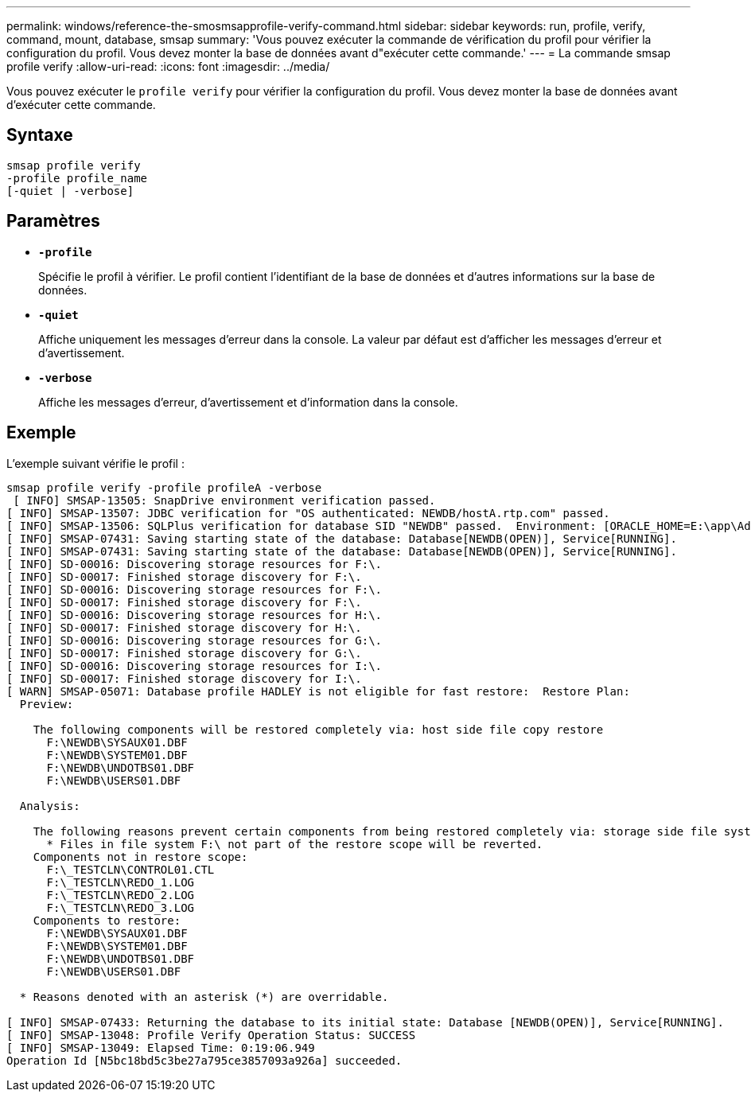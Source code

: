 ---
permalink: windows/reference-the-smosmsapprofile-verify-command.html 
sidebar: sidebar 
keywords: run, profile, verify, command, mount, database, smsap 
summary: 'Vous pouvez exécuter la commande de vérification du profil pour vérifier la configuration du profil. Vous devez monter la base de données avant d"exécuter cette commande.' 
---
= La commande smsap profile verify
:allow-uri-read: 
:icons: font
:imagesdir: ../media/


[role="lead"]
Vous pouvez exécuter le `profile verify` pour vérifier la configuration du profil. Vous devez monter la base de données avant d'exécuter cette commande.



== Syntaxe

[listing]
----

smsap profile verify
-profile profile_name
[-quiet | -verbose]
----


== Paramètres

* *`-profile`*
+
Spécifie le profil à vérifier. Le profil contient l'identifiant de la base de données et d'autres informations sur la base de données.

* *`-quiet`*
+
Affiche uniquement les messages d'erreur dans la console. La valeur par défaut est d'afficher les messages d'erreur et d'avertissement.

* *`-verbose`*
+
Affiche les messages d'erreur, d'avertissement et d'information dans la console.





== Exemple

L'exemple suivant vérifie le profil :

[listing]
----

smsap profile verify -profile profileA -verbose
 [ INFO] SMSAP-13505: SnapDrive environment verification passed.
[ INFO] SMSAP-13507: JDBC verification for "OS authenticated: NEWDB/hostA.rtp.com" passed.
[ INFO] SMSAP-13506: SQLPlus verification for database SID "NEWDB" passed.  Environment: [ORACLE_HOME=E:\app\Administrator\product\11.2.0\dbhome_1]
[ INFO] SMSAP-07431: Saving starting state of the database: Database[NEWDB(OPEN)], Service[RUNNING].
[ INFO] SMSAP-07431: Saving starting state of the database: Database[NEWDB(OPEN)], Service[RUNNING].
[ INFO] SD-00016: Discovering storage resources for F:\.
[ INFO] SD-00017: Finished storage discovery for F:\.
[ INFO] SD-00016: Discovering storage resources for F:\.
[ INFO] SD-00017: Finished storage discovery for F:\.
[ INFO] SD-00016: Discovering storage resources for H:\.
[ INFO] SD-00017: Finished storage discovery for H:\.
[ INFO] SD-00016: Discovering storage resources for G:\.
[ INFO] SD-00017: Finished storage discovery for G:\.
[ INFO] SD-00016: Discovering storage resources for I:\.
[ INFO] SD-00017: Finished storage discovery for I:\.
[ WARN] SMSAP-05071: Database profile HADLEY is not eligible for fast restore:  Restore Plan:
  Preview:

    The following components will be restored completely via: host side file copy restore
      F:\NEWDB\SYSAUX01.DBF
      F:\NEWDB\SYSTEM01.DBF
      F:\NEWDB\UNDOTBS01.DBF
      F:\NEWDB\USERS01.DBF

  Analysis:

    The following reasons prevent certain components from being restored completely via: storage side file system restore
      * Files in file system F:\ not part of the restore scope will be reverted.
    Components not in restore scope:
      F:\_TESTCLN\CONTROL01.CTL
      F:\_TESTCLN\REDO_1.LOG
      F:\_TESTCLN\REDO_2.LOG
      F:\_TESTCLN\REDO_3.LOG
    Components to restore:
      F:\NEWDB\SYSAUX01.DBF
      F:\NEWDB\SYSTEM01.DBF
      F:\NEWDB\UNDOTBS01.DBF
      F:\NEWDB\USERS01.DBF

  * Reasons denoted with an asterisk (*) are overridable.

[ INFO] SMSAP-07433: Returning the database to its initial state: Database [NEWDB(OPEN)], Service[RUNNING].
[ INFO] SMSAP-13048: Profile Verify Operation Status: SUCCESS
[ INFO] SMSAP-13049: Elapsed Time: 0:19:06.949
Operation Id [N5bc18bd5c3be27a795ce3857093a926a] succeeded.
----